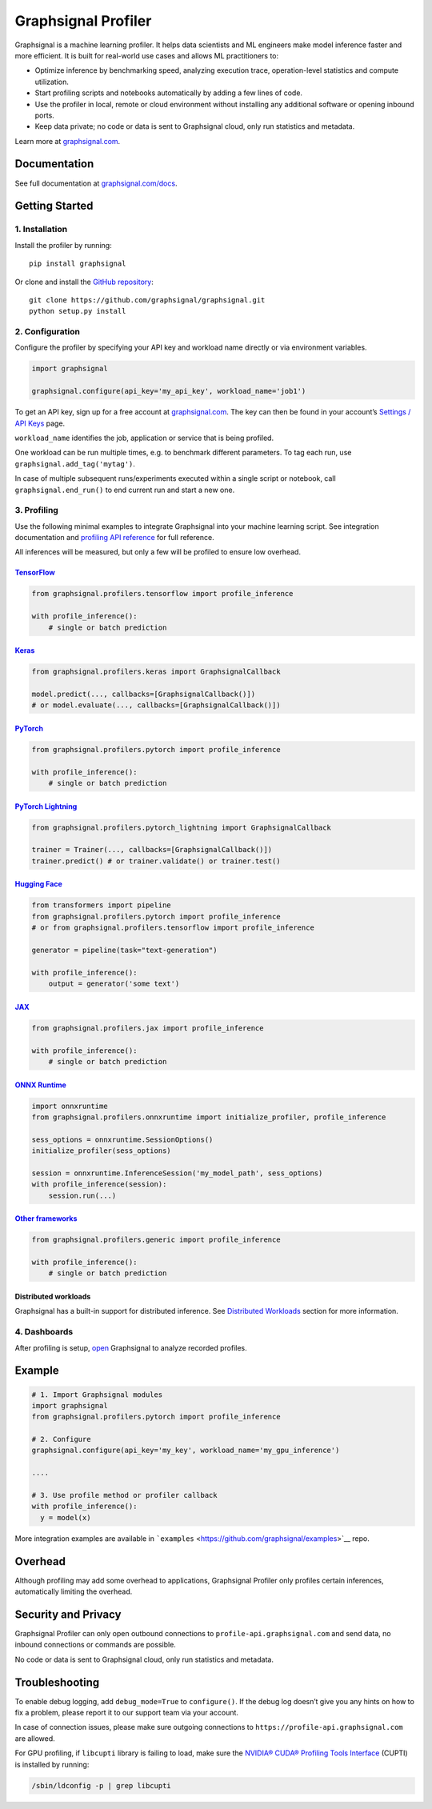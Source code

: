 Graphsignal Profiler
====================

|License| |Version| |Status|

Graphsignal is a machine learning profiler. It helps data scientists and
ML engineers make model inference faster and more efficient. It is built
for real-world use cases and allows ML practitioners to:

-  Optimize inference by benchmarking speed, analyzing execution trace,
   operation-level statistics and compute utilization.
-  Start profiling scripts and notebooks automatically by adding a few
   lines of code.
-  Use the profiler in local, remote or cloud environment without
   installing any additional software or opening inbound ports.
-  Keep data private; no code or data is sent to Graphsignal cloud, only
   run statistics and metadata.

|Dashboards|

Learn more at `graphsignal.com <https://graphsignal.com>`__.

Documentation
-------------

See full documentation at
`graphsignal.com/docs <https://graphsignal.com/docs/>`__.

Getting Started
---------------

1. Installation
~~~~~~~~~~~~~~~

Install the profiler by running:

::

   pip install graphsignal

Or clone and install the `GitHub
repository <https://github.com/graphsignal/graphsignal>`__:

::

   git clone https://github.com/graphsignal/graphsignal.git
   python setup.py install

2. Configuration
~~~~~~~~~~~~~~~~

Configure the profiler by specifying your API key and workload name
directly or via environment variables.

.. code:: python

   import graphsignal

   graphsignal.configure(api_key='my_api_key', workload_name='job1')

To get an API key, sign up for a free account at
`graphsignal.com <https://graphsignal.com>`__. The key can then be found
in your account’s `Settings / API
Keys <https://app.graphsignal.com/settings/api-keys>`__ page.

``workload_name`` identifies the job, application or service that is
being profiled.

One workload can be run multiple times, e.g. to benchmark different
parameters. To tag each run, use ``graphsignal.add_tag('mytag')``.

In case of multiple subsequent runs/experiments executed within a single
script or notebook, call ``graphsignal.end_run()`` to end current run
and start a new one.

3. Profiling
~~~~~~~~~~~~

Use the following minimal examples to integrate Graphsignal into your
machine learning script. See integration documentation and `profiling
API reference <https://graphsignal.com/docs/profiler/api-reference/>`__
for full reference.

All inferences will be measured, but only a few will be profiled to
ensure low overhead.

`TensorFlow <https://graphsignal.com/docs/integrations/tensorflow/>`__
^^^^^^^^^^^^^^^^^^^^^^^^^^^^^^^^^^^^^^^^^^^^^^^^^^^^^^^^^^^^^^^^^^^^^^

.. code:: python

   from graphsignal.profilers.tensorflow import profile_inference

   with profile_inference():
       # single or batch prediction

`Keras <https://graphsignal.com/docs/integrations/keras/>`__
^^^^^^^^^^^^^^^^^^^^^^^^^^^^^^^^^^^^^^^^^^^^^^^^^^^^^^^^^^^^

.. code:: python

   from graphsignal.profilers.keras import GraphsignalCallback

   model.predict(..., callbacks=[GraphsignalCallback()])
   # or model.evaluate(..., callbacks=[GraphsignalCallback()])

`PyTorch <https://graphsignal.com/docs/integrations/pytorch/>`__
^^^^^^^^^^^^^^^^^^^^^^^^^^^^^^^^^^^^^^^^^^^^^^^^^^^^^^^^^^^^^^^^

.. code:: python

   from graphsignal.profilers.pytorch import profile_inference

   with profile_inference():
       # single or batch prediction

`PyTorch Lightning <https://graphsignal.com/docs/integrations/pytorch-lightning/>`__
^^^^^^^^^^^^^^^^^^^^^^^^^^^^^^^^^^^^^^^^^^^^^^^^^^^^^^^^^^^^^^^^^^^^^^^^^^^^^^^^^^^^

.. code:: python

   from graphsignal.profilers.pytorch_lightning import GraphsignalCallback

   trainer = Trainer(..., callbacks=[GraphsignalCallback()])
   trainer.predict() # or trainer.validate() or trainer.test()

`Hugging Face <https://graphsignal.com/docs/integrations/hugging-face/>`__
^^^^^^^^^^^^^^^^^^^^^^^^^^^^^^^^^^^^^^^^^^^^^^^^^^^^^^^^^^^^^^^^^^^^^^^^^^

.. code:: python

   from transformers import pipeline
   from graphsignal.profilers.pytorch import profile_inference
   # or from graphsignal.profilers.tensorflow import profile_inference

   generator = pipeline(task="text-generation")

   with profile_inference():
       output = generator('some text')

`JAX <https://graphsignal.com/docs/integrations/jax/>`__
^^^^^^^^^^^^^^^^^^^^^^^^^^^^^^^^^^^^^^^^^^^^^^^^^^^^^^^^

.. code:: python

   from graphsignal.profilers.jax import profile_inference

   with profile_inference():
       # single or batch prediction

`ONNX Runtime <https://graphsignal.com/docs/integrations/onnx-runtime/>`__
^^^^^^^^^^^^^^^^^^^^^^^^^^^^^^^^^^^^^^^^^^^^^^^^^^^^^^^^^^^^^^^^^^^^^^^^^^

.. code:: python

   import onnxruntime
   from graphsignal.profilers.onnxruntime import initialize_profiler, profile_inference

   sess_options = onnxruntime.SessionOptions()
   initialize_profiler(sess_options)

   session = onnxruntime.InferenceSession('my_model_path', sess_options)
   with profile_inference(session):
       session.run(...)

`Other frameworks <https://graphsignal.com/docs/integrations/other-frameworks/>`__
^^^^^^^^^^^^^^^^^^^^^^^^^^^^^^^^^^^^^^^^^^^^^^^^^^^^^^^^^^^^^^^^^^^^^^^^^^^^^^^^^^

.. code:: python

   from graphsignal.profilers.generic import profile_inference

   with profile_inference():
       # single or batch prediction

Distributed workloads
^^^^^^^^^^^^^^^^^^^^^

Graphsignal has a built-in support for distributed inference. See
`Distributed
Workloads <https://graphsignal.com/docs/profiler/distributed-workloads/>`__
section for more information.

4. Dashboards
~~~~~~~~~~~~~

After profiling is setup, `open <https://app.graphsignal.com/>`__
Graphsignal to analyze recorded profiles.

Example
-------

.. code:: python

   # 1. Import Graphsignal modules
   import graphsignal
   from graphsignal.profilers.pytorch import profile_inference

   # 2. Configure
   graphsignal.configure(api_key='my_key', workload_name='my_gpu_inference')

   ....

   # 3. Use profile method or profiler callback
   with profile_inference():
     y = model(x)

More integration examples are available in
```examples`` <https://github.com/graphsignal/examples>`__ repo.

Overhead
--------

Although profiling may add some overhead to applications, Graphsignal
Profiler only profiles certain inferences, automatically limiting the
overhead.

Security and Privacy
--------------------

Graphsignal Profiler can only open outbound connections to
``profile-api.graphsignal.com`` and send data, no inbound connections or
commands are possible.

No code or data is sent to Graphsignal cloud, only run statistics and
metadata.

Troubleshooting
---------------

To enable debug logging, add ``debug_mode=True`` to ``configure()``. If
the debug log doesn’t give you any hints on how to fix a problem, please
report it to our support team via your account.

In case of connection issues, please make sure outgoing connections to
``https://profile-api.graphsignal.com`` are allowed.

For GPU profiling, if ``libcupti`` library is failing to load, make sure
the `NVIDIA® CUDA® Profiling Tools
Interface <https://developer.nvidia.com/cupti>`__ (CUPTI) is installed
by running:

.. code:: console

   /sbin/ldconfig -p | grep libcupti

.. |License| image:: http://img.shields.io/github/license/graphsignal/graphsignal
   :target: https://github.com/graphsignal/graphsignal/blob/main/LICENSE
.. |Version| image:: https://img.shields.io/github/v/tag/graphsignal/graphsignal?label=version
   :target: https://github.com/graphsignal/graphsignal
.. |Status| image:: https://img.shields.io/uptimerobot/status/m787882560-d6b932eb0068e8e4ade7f40c?label=SaaS%20status
   :target: https://stats.uptimerobot.com/gMBNpCqqqJ
.. |Dashboards| image:: https://graphsignal.com/external/screencast-dashboards.gif
   :target: https://graphsignal.com/
